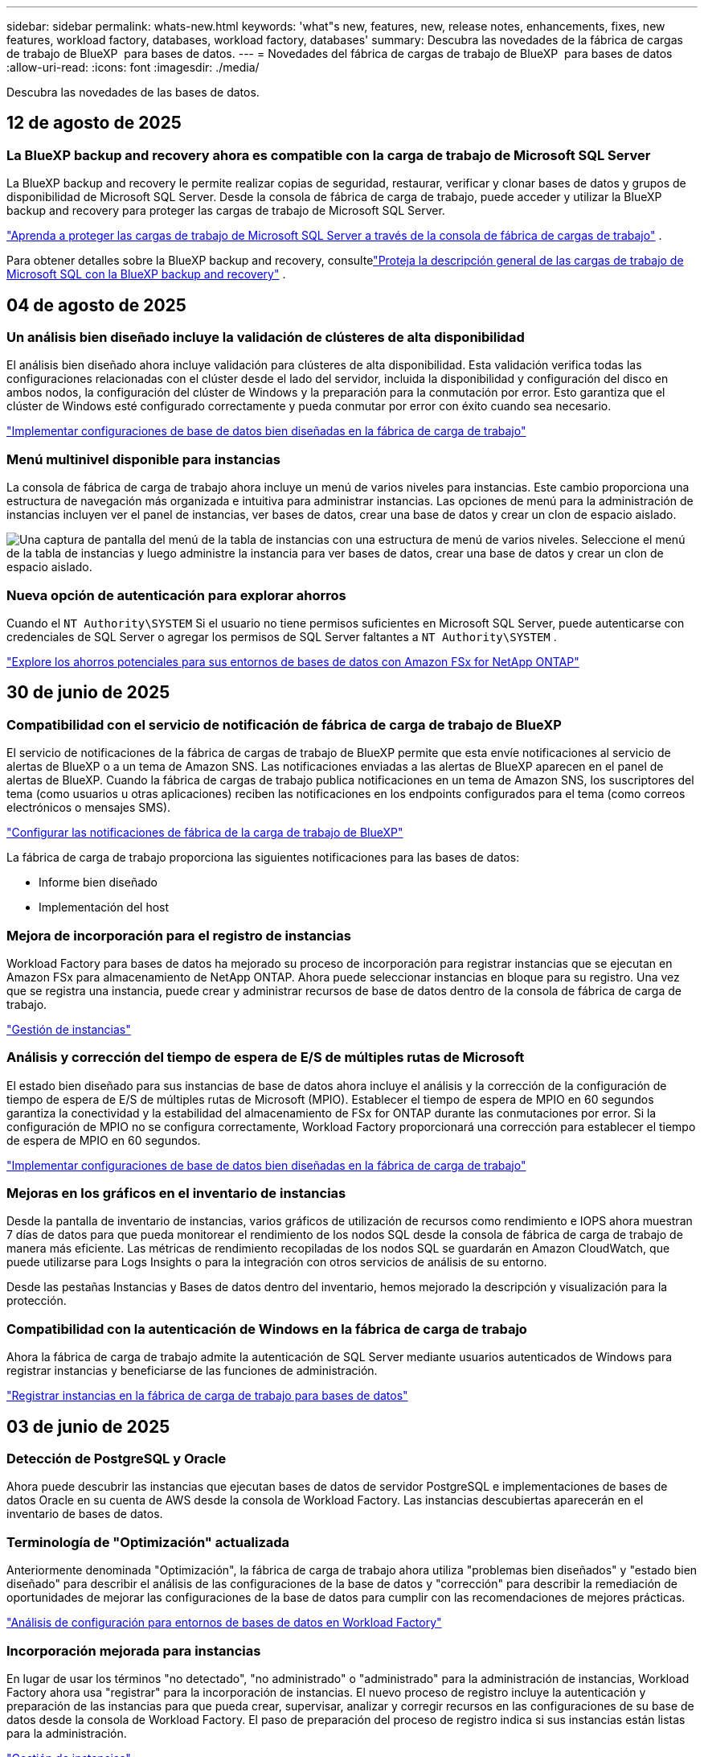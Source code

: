 ---
sidebar: sidebar 
permalink: whats-new.html 
keywords: 'what"s new, features, new, release notes, enhancements, fixes, new features, workload factory, databases, workload factory, databases' 
summary: Descubra las novedades de la fábrica de cargas de trabajo de BlueXP  para bases de datos. 
---
= Novedades del fábrica de cargas de trabajo de BlueXP  para bases de datos
:allow-uri-read: 
:icons: font
:imagesdir: ./media/


[role="lead"]
Descubra las novedades de las bases de datos.



== 12 de agosto de 2025



=== La BlueXP backup and recovery ahora es compatible con la carga de trabajo de Microsoft SQL Server

La BlueXP backup and recovery le permite realizar copias de seguridad, restaurar, verificar y clonar bases de datos y grupos de disponibilidad de Microsoft SQL Server.  Desde la consola de fábrica de carga de trabajo, puede acceder y utilizar la BlueXP backup and recovery para proteger las cargas de trabajo de Microsoft SQL Server.

link:protect-sql-server.html["Aprenda a proteger las cargas de trabajo de Microsoft SQL Server a través de la consola de fábrica de cargas de trabajo"^] .

Para obtener detalles sobre la BlueXP backup and recovery, consultelink:https://docs.netapp.com/us-en/bluexp-backup-recovery/br-use-mssql-protect-overview.html["Proteja la descripción general de las cargas de trabajo de Microsoft SQL con la BlueXP backup and recovery"^] .



== 04 de agosto de 2025



=== Un análisis bien diseñado incluye la validación de clústeres de alta disponibilidad

El análisis bien diseñado ahora incluye validación para clústeres de alta disponibilidad.  Esta validación verifica todas las configuraciones relacionadas con el clúster desde el lado del servidor, incluida la disponibilidad y configuración del disco en ambos nodos, la configuración del clúster de Windows y la preparación para la conmutación por error.  Esto garantiza que el clúster de Windows esté configurado correctamente y pueda conmutar por error con éxito cuando sea necesario.

link:https://docs.netapp.com/us-en/workload-databases/optimize-configurations.html["Implementar configuraciones de base de datos bien diseñadas en la fábrica de carga de trabajo"]



=== Menú multinivel disponible para instancias

La consola de fábrica de carga de trabajo ahora incluye un menú de varios niveles para instancias.  Este cambio proporciona una estructura de navegación más organizada e intuitiva para administrar instancias.  Las opciones de menú para la administración de instancias incluyen ver el panel de instancias, ver bases de datos, crear una base de datos y crear un clon de espacio aislado.

image:manage-instance-table-menu.png["Una captura de pantalla del menú de la tabla de instancias con una estructura de menú de varios niveles.  Seleccione el menú de la tabla de instancias y luego administre la instancia para ver bases de datos, crear una base de datos y crear un clon de espacio aislado."]



=== Nueva opción de autenticación para explorar ahorros

Cuando el `NT Authority\SYSTEM` Si el usuario no tiene permisos suficientes en Microsoft SQL Server, puede autenticarse con credenciales de SQL Server o agregar los permisos de SQL Server faltantes a `NT Authority\SYSTEM` .

link:https://docs.netapp.com/us-en/workload-databases/explore-savings.html["Explore los ahorros potenciales para sus entornos de bases de datos con Amazon FSx for NetApp ONTAP"]



== 30 de junio de 2025



=== Compatibilidad con el servicio de notificación de fábrica de carga de trabajo de BlueXP

El servicio de notificaciones de la fábrica de cargas de trabajo de BlueXP permite que esta envíe notificaciones al servicio de alertas de BlueXP o a un tema de Amazon SNS. Las notificaciones enviadas a las alertas de BlueXP aparecen en el panel de alertas de BlueXP. Cuando la fábrica de cargas de trabajo publica notificaciones en un tema de Amazon SNS, los suscriptores del tema (como usuarios u otras aplicaciones) reciben las notificaciones en los endpoints configurados para el tema (como correos electrónicos o mensajes SMS).

link:https://docs.netapp.com/us-en/workload-setup-admin/configure-notifications.html["Configurar las notificaciones de fábrica de la carga de trabajo de BlueXP"^]

La fábrica de carga de trabajo proporciona las siguientes notificaciones para las bases de datos:

* Informe bien diseñado
* Implementación del host




=== Mejora de incorporación para el registro de instancias

Workload Factory para bases de datos ha mejorado su proceso de incorporación para registrar instancias que se ejecutan en Amazon FSx para almacenamiento de NetApp ONTAP. Ahora puede seleccionar instancias en bloque para su registro. Una vez que se registra una instancia, puede crear y administrar recursos de base de datos dentro de la consola de fábrica de carga de trabajo.

link:https://docs.netapp.com/us-en/workload-databases/manage-instance.html["Gestión de instancias"]



=== Análisis y corrección del tiempo de espera de E/S de múltiples rutas de Microsoft

El estado bien diseñado para sus instancias de base de datos ahora incluye el análisis y la corrección de la configuración de tiempo de espera de E/S de múltiples rutas de Microsoft (MPIO). Establecer el tiempo de espera de MPIO en 60 segundos garantiza la conectividad y la estabilidad del almacenamiento de FSx for ONTAP durante las conmutaciones por error. Si la configuración de MPIO no se configura correctamente, Workload Factory proporcionará una corrección para establecer el tiempo de espera de MPIO en 60 segundos.

link:https://docs.netapp.com/us-en/workload-databases/optimize-configurations.html["Implementar configuraciones de base de datos bien diseñadas en la fábrica de carga de trabajo"]



=== Mejoras en los gráficos en el inventario de instancias

Desde la pantalla de inventario de instancias, varios gráficos de utilización de recursos como rendimiento e IOPS ahora muestran 7 días de datos para que pueda monitorear el rendimiento de los nodos SQL desde la consola de fábrica de carga de trabajo de manera más eficiente. Las métricas de rendimiento recopiladas de los nodos SQL se guardarán en Amazon CloudWatch, que puede utilizarse para Logs Insights o para la integración con otros servicios de análisis de su entorno.

Desde las pestañas Instancias y Bases de datos dentro del inventario, hemos mejorado la descripción y visualización para la protección.



=== Compatibilidad con la autenticación de Windows en la fábrica de carga de trabajo

Ahora la fábrica de carga de trabajo admite la autenticación de SQL Server mediante usuarios autenticados de Windows para registrar instancias y beneficiarse de las funciones de administración.

link:https://docs.netapp.com/us-en/workload-databases/register-instance.html["Registrar instancias en la fábrica de carga de trabajo para bases de datos"]



== 03 de junio de 2025



=== Detección de PostgreSQL y Oracle

Ahora puede descubrir las instancias que ejecutan bases de datos de servidor PostgreSQL e implementaciones de bases de datos Oracle en su cuenta de AWS desde la consola de Workload Factory. Las instancias descubiertas aparecerán en el inventario de bases de datos.



=== Terminología de "Optimización" actualizada

Anteriormente denominada "Optimización", la fábrica de carga de trabajo ahora utiliza "problemas bien diseñados" y "estado bien diseñado" para describir el análisis de las configuraciones de la base de datos y "corrección" para describir la remediación de oportunidades de mejorar las configuraciones de la base de datos para cumplir con las recomendaciones de mejores prácticas.

link:https://docs.netapp.com/us-en/workload-databases/optimize-overview.html["Análisis de configuración para entornos de bases de datos en Workload Factory"]



=== Incorporación mejorada para instancias

En lugar de usar los términos "no detectado", "no administrado" o "administrado" para la administración de instancias, Workload Factory ahora usa "registrar" para la incorporación de instancias. El nuevo proceso de registro incluye la autenticación y preparación de las instancias para que pueda crear, supervisar, analizar y corregir recursos en las configuraciones de su base de datos desde la consola de Workload Factory. El paso de preparación del proceso de registro indica si sus instancias están listas para la administración.

link:https://docs.netapp.com/us-en/workload-databases/manage-instance.html["Gestión de instancias"]



== 04 de mayo de 2025



=== Mejoras en la consola de

* Las vistas entre cuentas y entre regiones están disponibles al navegar entre pestañas de la consola de fábrica de cargas de trabajo de BlueXP . Las nuevas vistas mejoran la gestión, supervisión y optimización de recursos.
* Desde el mosaico *ahorros potenciales* en el panel de control, podrás revisar rápidamente lo que podrías ahorrar cambiando a FSX para ONTAP desde la Tienda de bloques elásticos de Amazon o Amazon FSx para el servidor de archivos de Windows.




=== Exploración ad hoc disponible para configuraciones de base de datos

El centro de cargas de trabajo de BlueXP  para bases de datos analiza automáticamente las instancias gestionadas de Microsoft SQL Server con el almacenamiento FSx para ONTAP para detectar posibles problemas de configuración. Ahora, además de la exploración diaria, puede escanear en cualquier momento.



=== Eliminación de registros de evaluación locales

Después de analizar el ahorro de un host de Microsoft SQL Server en las instalaciones, tiene la opción de eliminar el registro de host en las instalaciones de la fábrica de cargas de trabajo de BlueXP .



=== Mejoras de optimización



==== Limpieza de clones

La evaluación y corrección de limpieza de los clones identifica y gestiona clones antiguos y costosos. Los clones que tengan más de 60 días se pueden actualizar o eliminar de la consola de fábrica de cargas de trabajo de BlueXP .



==== Posponer y descartar el análisis de configuración

Es posible que algunas configuraciones no se apliquen a sus entornos de bases de datos. Ahora dispone de opciones para posponer un análisis de configuración en particular por 30 días o descartar el análisis.



=== Terminología de permisos actualizada

La interfaz de usuario y la documentación de la fábrica de carga de trabajo ahora usan "solo lectura" para referirse a los permisos de lectura y "lectura/escritura" para referirse a los permisos de automatización.



== 04 de abril de 2025



=== Mejoras de optimización

Hay disponibles nuevas evaluaciones de optimización, soluciones y la visualización de varios recursos al optimizar los entornos de bases de datos.



==== Evaluaciones de resiliencia

Las mejoras incluyen nuevas evaluaciones de resiliencia para comprobar que las funcionalidades de redundancia de datos y recuperación ante desastres estén configuradas para sus entornos de base de datos.

* FSX para backups de ONTAP: Analiza si los sistemas de archivos FSx para ONTAP que sirven los volúmenes de la instancia de SQL Server se configuran con backups programados de FSx para ONTAP.
* Replicación entre regiones: Evalúa si los sistemas de archivos FSx para ONTAP que sirven instancias de Microsoft SQL Server se configuran con una replicación entre regiones.




==== Corrección de computación

La corrección de escala lateral de recepción (RSS) configura RSS para distribuir el procesamiento de red a través de varios procesadores y garantizar una distribución de carga eficiente.



==== Corrección de instantáneas locales

La corrección de snapshots locales configura políticas Snapshot para volúmenes para sus instancias de Microsoft SQL Server con el fin de mantener resilientes los entornos de bases de datos en caso de pérdida de datos.

link:https://docs.netapp.com/us-en/workload-databases/optimize-configurations.html["Optimice las configuraciones"]



==== Soporte para la selección de múltiples recursos

Al optimizar las configuraciones de bases de datos, ahora podrá seleccionar recursos específicos en lugar de todos los recursos.

link:https://docs.netapp.com/us-en/workload-databases/optimize-configurations.html["Optimice las configuraciones"]



=== Vista de inventario mejorada

La pestaña Inventario de la consola de fábrica de cargas de trabajo se ha optimizado para que solo contenga servidores SQL que se ejecutan en Amazon FSx para NetApp ONTAP. Ahora encontrará servidores SQL en las instalaciones y ejecutándose en Amazon Elastic Block Store y Amazon FSx para el servidor de archivos de Windows en la pestaña Explorar ahorros.



=== Creación rápida disponible para la implementación del servidor PostgreSQL

Puede utilizar esta opción de implementación rápida para crear un servidor PostgreSQL con configuración de alta disponibilidad y mejores prácticas integradas.

link:https://docs.netapp.com/us-en/workload-databases/create-postgresql-server.html["Cree un servidor PostgreSQL en la fábrica de cargas de trabajo BlueXP "]



== 03 de marzo de 2025



=== Configuración de alta disponibilidad de PostgreSQL

Ahora puede poner en marcha una configuración de alta disponibilidad (HA) para el servidor PostgreSQL.

link:https://review.docs.netapp.com/us-en/workload-databases_explore-savings-updates/create-postgresql-server.html["Crear un servidor PostgreSQL"]



=== Soporte Terraform para la creación de servidores PostgreSQL

Ahora puede usar Terraform desde el CodeBox para implementar PostgreSQL.

* link:https://docs.netapp.com/us-en/workload-databases/create-postgresql-server.html["Cree un servidor de base de datos PostgreSQL"]
* link:https://docs.netapp.com/us-en/workload-setup-admin/use-codebox.html["Utilice Terraform de CodeBox"]




=== Evaluación de resiliencia para programación de snapshots local

Existe una nueva evaluación de resiliencia disponible para las cargas de trabajo de bases de datos. Evaluamos si los volúmenes de sus instancias de Microsoft SQL Server tienen políticas de snapshot programadas válidas. Las copias Snapshot son copias de un momento específico de sus datos y ayudan a mantener la resiliencia de los entornos de base de datos en caso de pérdida de datos.

link:https://docs.netapp.com/us-en/workload-databases/optimize-configurations.html["Optimice las configuraciones"]



=== Corrección de MAXDOP para cargas de trabajo de bases de datos

La fábrica de cargas de trabajo de BlueXP  para bases de datos ahora admite la corrección del máximo grado de configuración del servidor de paralelismo (MAXDOP). Cuando la configuración de MAXDOP no es óptima, puede permitir que la fábrica de carga de trabajo de BlueXP  optimice la configuración.

link:https://docs.netapp.com/us-en/workload-databases/optimize-configurations.html["Optimice las configuraciones"]



=== Correo electrónico: Informe de análisis de ahorros

Al analizar el ahorro de tus entornos de almacenamiento de Amazon Elastic Block Store y FSx para servidor de archivos de Windows en comparación con FSx para ONTAP, ahora puedes enviar el informe de recomendaciones por correo electrónico a ti mismo, a los miembros del equipo y a los clientes.



== 03 de febrero de 2025



=== Los entornos de bases de datos on-premises analizan los costes y planifican las migraciones

La fábrica de cargas de trabajo de BlueXP  para bases de datos ahora detecta, analiza y ayuda a planificar la migración de bases de datos on-premises a Amazon FSx para NetApp ONTAP. Puedes utilizar la calculadora de ahorro para estimar el coste que supone ejecutar tu entorno de bases de datos on-premises en la nube y revisar las recomendaciones para migrar tu entorno de bases de datos on-premises a la nube.

link:https://docs.netapp.com/us-en/workload-databases/explore-savings.html["Explora el ahorro que puedes conseguir en entornos de bases de datos on-premises"]



=== Nuevas evaluaciones de optimización para bases de datos

Las siguientes evaluaciones ahora están disponibles en el fábrica de cargas de trabajo BlueXP  para bases de datos. Estas evaluaciones se centran en detectar y proteger contra posibles vulnerabilidades de seguridad, y en detectar y aliviar los cuellos de botella en el rendimiento.

* *Configuración de la escala lateral de recepción (RSS)*: Comprueba si la configuración RSS está habilitada y si el número de colas está establecido en el valor recomendado. La evaluación también proporciona recomendaciones para optimizar la configuración RSS.
* *Configuración del servidor de grado máximo de paralelismo (MAXDOP)*: La evaluación comprueba si MAXDOP está configurado correctamente y proporciona recomendaciones para optimizar el rendimiento.
* *Parches de Microsoft SQL Server*: La evaluación comprueba si los parches más recientes están instalados en las instancias de SQL Server y proporciona recomendaciones para instalar los parches más recientes.


link:https://docs.netapp.com/us-en/workload-databases/optimize-configurations.html["Optimice las configuraciones"]



== 06 de enero de 2025



=== Mejoras del panel de control de bases de datos

Un nuevo diseño del panel incluye los siguientes gráficos y mejoras:

* El gráfico de distribución de host muestra el número de hosts de Microsoft SQL Server y hosts PostgreSQL
* Los detalles de distribución de instancias incluyen el número total de instancias detectadas y el número de instancias administradas de Microsoft SQL Server y PostgreSQL
* Los detalles de distribución de bases de datos incluyen el número total de bases de datos y el número de bases de datos PostgreSQL y Microsoft SQL Server gestionadas
* Puntuación y estados de optimización para instancias gestionadas y en línea
* Detalles de optimización para categorías de almacenamiento, computación y aplicaciones
* Detalles de optimización de las configuraciones de instancias de Microsoft SQL Server, como dimensionamiento de almacenamiento, distribución de almacenamiento, almacenamiento de ONTAP, computación y aplicaciones
* Ahorro potencial para las cargas de trabajo de base de datos que se ejecutan en los entornos de almacenamiento de Amazon Elastic Block Store y FSx para servidor de archivos de Windows en comparación con el almacenamiento de Amazon FSx para NetApp ONTAP




=== Nuevo estado 'Finalizado con incidencias' en la supervisión de trabajos

La función de supervisión de trabajos para bases de datos proporciona ahora el nuevo estado 'Terminado con problemas' para que pueda conocer qué subtrabajos tuvieron problemas y cuáles son los problemas.

link:https://docs.netapp.com/us-en/workload-databases/monitor-databases.html["Supervise sus bases de datos"]



=== Evaluación y optimización para licencias sobreaprovisionadas de Microsoft SQL Server

La calculadora de ahorro evalúa ahora si la edición Enterprise es necesaria para la puesta en marcha de Microsoft SQL Server. Si una licencia está sobreaprovisionada, la calculadora recomienda la degradación. Podrá degradar automáticamente la licencia en las bases de datos mediante la optimización de la aplicación.

* link:https://docs.netapp.com/us-en/workload-databases/explore-savings.html["Explora el ahorro con FSx para ONTAP para tus cargas de trabajo de base de datos"]
* link:https://docs.netapp.com/us-en/workload-databases/optimize-configurations.html["Optimice sus cargas de trabajo de SQL Server"]




== 01 de diciembre de 2024



=== La optimización continua añade soluciones de computación y evaluación

Las bases de datos ahora ofrecen información y recomendaciones para ayudarle a optimizar los recursos de computación para instancias de Microsoft SQL Server. Medimos el uso de la CPU y aprovechamos el servicio AWS Compute Optimizer para recomendar tipos de instancia óptimos de tamaño adecuado y notificarle los parches disponibles del sistema operativo. La optimización de los recursos de computación puede ayudarle a tomar decisiones fundamentadas sobre los tipos de instancias, lo que lleva a ahorrar costes y a lograr una utilización eficiente de los recursos.

link:https://docs.netapp.com/us-en/workload-databases/optimize-configurations.html["Optimiza las configuraciones de recursos de computación"]



=== Soporte PostgreSQL

Ahora puede implementar y administrar implementaciones de servidores PostgreSQL independientes en bases de datos.

link:https://docs.netapp.com/us-en/workload-databases/create-postgresql-server.html["Crear un servidor PostgreSQL"]



== 3 de noviembre de 2024



=== Optimice de forma continua sus cargas de trabajo de Microsoft SQL Server con bases de datos

La fábrica de cargas de trabajo de BlueXP  presenta directrices y barreras continuas para garantizar una optimización continua y el cumplimiento de las prácticas recomendadas para el componente de almacenamiento de tus cargas de trabajo de Microsoft SQL Server en Amazon FSx para NetApp ONTAP. Esta función analiza continuamente su estado de Microsoft SQL Server sin conexión, lo que le proporciona un informe completo de información, oportunidades y recomendaciones para ayudarle a lograr el máximo rendimiento, rentabilidad y cumplimiento.

link:https://docs.netapp.com/us-en/workload-databases/optimize-configurations.html["Optimice sus cargas de trabajo de SQL Server"]



=== Soporte de terraform

Ahora puede utilizar Terraform desde CodeBox para implementar Microsoft SQL Server.

* link:https://docs.netapp.com/us-en/workload-databases/create-database-server.html["Cree un servidor de base de datos"]
* link:https://docs.netapp.com/us-en/workload-setup-admin/use-codebox.html["Utilice Terraform de CodeBox"]




== 29 de septiembre de 2024



=== Explore los ahorros de los servidores Microsoft SQL detectados en FSx para Windows File Server

Ahora puedes explorar los ahorros de los servidores Microsoft SQL detectados en Amazon EC2 con el almacenamiento FSx para Windows File Server en la calculadora de ahorro. En función de tus requisitos de SQL Server y almacenamiento, puedes descubrir que el almacenamiento de FSx para ONTAP es el más rentable para tus cargas de trabajo de base de datos.

link:https://docs.netapp.com/us-en/workload-databases/explore-savings.html["Explora el ahorro con FSx para ONTAP para tus cargas de trabajo de base de datos"]



== 1 de septiembre de 2024



=== Explora el ahorro a través de la personalización

Ahora puede personalizar los ajustes de configuración para Microsoft SQL Server en Amazon EC2 con el almacenamiento FSx para Windows File Server y Elastic Block Store en la calculadora de ahorro. En función de sus requisitos de almacenamiento, puede darse cuenta de que el almacenamiento de FSx para ONTAP es el más rentable para las cargas de trabajo de sus bases de datos.

link:https://docs.netapp.com/us-en/workload-databases/explore-savings.html["Explora el ahorro con FSx para ONTAP para tus cargas de trabajo de base de datos"]



=== Navega a la calculadora de ahorros desde la página de inicio

Ahora puede ir a la calculadora de ahorro desde la link:https://console.workloads.netapp.com["consola de fábrica de carga de trabajo"] página de inicio. Seleccione en Elastic Block Store y FSx para Windows File Server para comenzar.

image:screenshot-explore-savings-home-small.png["captura de pantalla de la página inicial de la consola de fábrica de carga de trabajo. La imagen muestra el mosaico de bases de datos con un nuevo botón Explorar ahorro. Haga clic en el botón para abrir un menú desplegable. El menú desplegable tiene dos opciones: Microsoft SQL Server en EBS y Microsoft SQL Server en FSx para Windows File Server."]



== 4 de agosto de 2024



=== Mejoras en la calculadora de ahorro

* Descripciones de estimación de costes
+
Ahora puedes descubrir cómo se calculan las estimaciones de costes en la calculadora de ahorro. Podrás revisar las descripciones de todos los cálculos de tus instancias de Microsoft SQL Server con el almacenamiento Amazon Elastic Block Store en comparación con el uso de Amazon FSx para el almacenamiento de ONTAP.

* Soporte para el grupo de disponibilidad siempre disponible
+
Ahora las bases de datos proporcionan cálculos de ahorro de costes para el tipo de implementación de grupos de disponibilidad Always On con Microsoft SQL Server mediante Amazon Elastic Block Store.

* Optimiza las licencias de SQL Server con FSx para ONTAP
+
La calculadora de bases de datos determina si la edición de licencia de SQL que utiliza con el almacenamiento de Amazon Elastic Block Store está optimizada para las cargas de trabajo de base de datos. Obtendrás una recomendación sobre la licencia SQL óptima con el almacenamiento FSx para ONTAP.

* Varias instancias de SQL Server
+
Ahora las bases de datos proporcionan cálculos de ahorro de costes para una configuración que aloja varias instancias de Microsoft SQL Server mediante Amazon Elastic Block Store.

* Personalizar la configuración de la calculadora
+
Ahora puede personalizar la configuración de Microsoft SQL Server, Amazon EC2 y Elastic Block Store para explorar los ahorros manualmente. La calculadora de ahorro determinará la mejor configuración en función del coste.



link:https://docs.netapp.com/us-en/workload-databases/explore-savings.html["Explora el ahorro con FSx para ONTAP para tus cargas de trabajo de base de datos"]



== 7 de julio de 2024



=== Lanzamiento inicial de la fábrica de cargas de trabajo de BlueXP  para bases de datos

La versión inicial incluye la funcionalidad de explorar el ahorro con Amazon FSx para NetApp ONTAP como entorno de almacenamiento para sus cargas de trabajo de bases de datos, detectar, gestionar e implementar servidores de Microsoft SQL Server, implementar y clonar bases de datos, y supervisar estos trabajos en la fábrica de cargas de trabajo.

link:https://docs.netapp.com/us-en/workload-databases/learn-databases.html["Obtenga más información sobre las bases de datos"]
